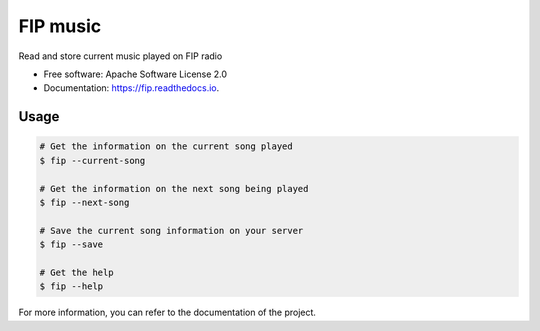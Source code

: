 ===============================
FIP music
===============================

.. image:: https://img.shields.io/pypi/v/fip.svg
        :target: https://pypi.python.org/pypi/fip

.. image:: https://img.shields.io/travis/mattberjon/fip.svg
        :target: https://travis-ci.org/mattberjon/fip

.. image:: https://readthedocs.org/projects/fip/badge/?version=latest
        :target: https://fip.readthedocs.io/en/latest/?badge=latest
        :alt: Documentation Status

.. image:: https://pyup.io/repos/github/mattberjon/fip/shield.svg
     :target: https://pyup.io/repos/github/mattberjon/fip/
     :alt: Updates

.. image:: https://coveralls.io/repos/github/mattberjon/fip/badge.svg?branch=master
     :target: https://coveralls.io/github/mattberjon/fip?branch=master
     :alt: Coverage status



Read and store current music played on FIP radio


* Free software: Apache Software License 2.0
* Documentation: https://fip.readthedocs.io.

Usage
-----

.. code-block:: console

  # Get the information on the current song played
  $ fip --current-song

  # Get the information on the next song being played
  $ fip --next-song

  # Save the current song information on your server
  $ fip --save

  # Get the help
  $ fip --help

For more information, you can refer to the documentation of the project.
